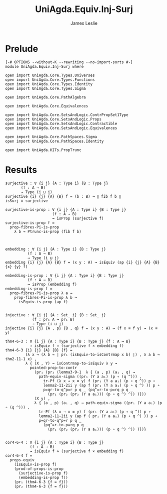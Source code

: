 #+title: UniAgda.Equiv.Inj-Surj
#+description: Injective and Surjective maps
#+author: James Leslie
#+STARTUP: noindent hideblocks latexpreview
#+OPTIONS: tex:t
* Prelude
#+begin_src agda2
{-# OPTIONS --without-K --rewriting --no-import-sorts #-}
module UniAgda.Equiv.Inj-Surj where

open import UniAgda.Core.Types.Universes
open import UniAgda.Core.Types.Functions
open import UniAgda.Core.Types.Identity
open import UniAgda.Core.Types.Sigma

open import UniAgda.Core.PathAlgebra

open import UniAgda.Core.Equivalences

open import UniAgda.Core.SetsAndLogic.ContrPropSet1Type
open import UniAgda.Core.SetsAndLogic.Props
open import UniAgda.Core.SetsAndLogic.Contractible
open import UniAgda.Core.SetsAndLogic.Equivalences

open import UniAgda.Core.PathSpaces.Sigma
open import UniAgda.Core.PathSpaces.Identity

open import UniAgda.HITs.PropTrunc
#+end_src
* Results
#+begin_src agda2
surjective : ∀ {i j} {A : Type i} {B : Type j}
       (f : A → B)
       → Type (i ⊔ j)
surjective {i} {j} {A} {B} f = (b : B) → ∥ fib f b ∥ 
isSurj = surjective

surjective-is-prop : ∀ {i j} {A : Type i} {B : Type j}
                     (f : A → B)
                     → isProp (surjective f)
surjective-is-prop f =
  prop-fibres-Pi-is-prop
    λ b → Ptrunc-is-prop (fib f b)



embedding : ∀ {i j} {A : Type i} {B : Type j}
          (f : A → B)
          → Type (i ⊔ j)
embedding {i} {j} {A} {B} f = (x y : A) → isEquiv (ap {i} {j} {A} {B} {x} {y} f)

embedding-is-prop : ∀ {i j} {A : Type i} {B : Type j}
          (f : A → B)
          → isProp (embedding f)
embedding-is-prop f =
  prop-fibres-Pi-is-prop λ a →
    prop-fibres-Pi-is-prop λ b →
      isEquiv-is-prop (ap f)


injective : ∀ {i j} {A : Set_ i} {B : Set_ j}
            (f : pr₁ A → pr₁ B)
            → Type (i ⊔ j)
injective {i} {j} {A , p} {B , q} f = (x y : A) → (f x ≡ f y) → (x ≡ y)

thm4-6-3 : ∀ {i j} {A : Type i} {B : Type j} {f : A → B}
           → isEquiv f ↔ (surjective f × embedding f)
thm4-6-3 {i} {j} {A} {B} {f} =
         (λ x → (λ b → ∣ pr₁ (isEquiv-to-isContrmap x b) ∣) , λ a b → thm2-11-1 x) ,
         λ { (X , Y) → isContrmap-to-isEquiv λ y →
           pointed-prop-to-contr
             (pr₁ (pr₂ (lemma3-9-1  λ { (a , p) (a₁ , q) →
               path-equiv-sigma ((pr₁ (Y a a₁) (p ∘ (q ^))) ,
                 tr-Pf (λ x → x ≡ y) f (pr₁ (Y a a₁) (p ∘ q ^)) p ∘
                 lemma2-11-2ii y (ap f (pr₁ (Y a a₁) (p ∘ q ^) )) p ∘
                 p=qr-to-q^p=r p q _ (pq^=r-to-p=rq p q _
                   (pr₁ (pr₂ (pr₂ (Y a a₁))) (p ∘ q ^) ^)) )}))
             (X y) ,
             λ { (a , p) (a₁ , q) → path-equiv-sigma ((pr₁ (Y a a₁) (p ∘ (q ^))) ,
               tr-Pf (λ x → x ≡ y) f (pr₁ (Y a a₁) (p ∘ q ^)) p ∘
               lemma2-11-2ii y (ap f ( pr₁ (Y a a₁) (p ∘ q ^) )) p ∘
               p=qr-to-q^p=r p q _
                 (pq^=r-to-p=rq p q _
                   (pr₁ (pr₂ (pr₂ (Y a a₁))) (p ∘ q ^) ^)) )})}


cor4-6-4 : ∀ {i j} {A : Type i} {B : Type j}
           (f : A → B)
           → isEquiv f ≃ (surjective f × embedding f)
cor4-6-4 f =
  props-equiv
    (isEquiv-is-prop f)
    (prod-of-props-is-prop
      (surjective-is-prop f)
      (embedding-is-prop f))
    (pr₁ (thm4-6-3 {f = f}))
    (pr₂ (thm4-6-3 {f = f}))
#+end_src
